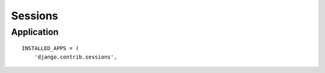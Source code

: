 Sessions
********

Application
===========

::

  INSTALLED_APPS = (
      'django.contrib.sessions',

